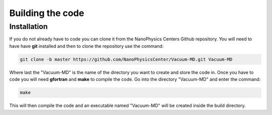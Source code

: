 Building the code
=================

.. _installation:

Installation
------------

If you do not already have to code you can clone it from the NanoPhysics Centers Github repository.
You will need to have have **git** installed and then to clone the repository use the command:

.. code-block:: console

   git clone -b master https://github.com/NanoPhysicsCenter/Vacuum-MD.git Vacuum-MD

Where last the "Vacuum-MD" is the name of the directory you want to create and store the code in.
Once you have to code you will need **gfortran** and **make** to compile the code. Go into the directory "Vacuum-MD" and enter the command:

.. code-block:: console

   make

This will then compile the code and an executable named "Vacuum-MD" will be created inside the build directory.
